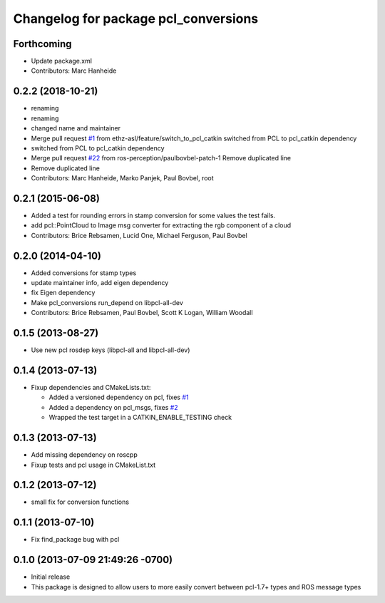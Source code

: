 ^^^^^^^^^^^^^^^^^^^^^^^^^^^^^^^^^^^^^
Changelog for package pcl_conversions
^^^^^^^^^^^^^^^^^^^^^^^^^^^^^^^^^^^^^

Forthcoming
-----------
* Update package.xml
* Contributors: Marc Hanheide

0.2.2 (2018-10-21)
------------------
* renaming
* renaming
* changed name and maintainer
* Merge pull request `#1 <https://github.com/LCAS/pcl_conversions/issues/1>`_ from ethz-asl/feature/switch_to_pcl_catkin
  switched from PCL to pcl_catkin dependency
* switched from PCL to pcl_catkin dependency
* Merge pull request `#22 <https://github.com/LCAS/pcl_conversions/issues/22>`_ from ros-perception/paulbovbel-patch-1
  Remove duplicated line
* Remove duplicated line
* Contributors: Marc Hanheide, Marko Panjek, Paul Bovbel, root

0.2.1 (2015-06-08)
------------------
* Added a test for rounding errors in stamp conversion
  for some values the test fails.
* add pcl::PointCloud to Image msg converter for extracting the rgb component of a cloud
* Contributors: Brice Rebsamen, Lucid One, Michael Ferguson, Paul Bovbel

0.2.0 (2014-04-10)
------------------
* Added conversions for stamp types
* update maintainer info, add eigen dependency
* fix Eigen dependency
* Make pcl_conversions run_depend on libpcl-all-dev
* Contributors: Brice Rebsamen, Paul Bovbel, Scott K Logan, William Woodall

0.1.5 (2013-08-27)
------------------
* Use new pcl rosdep keys (libpcl-all and libpcl-all-dev)

0.1.4 (2013-07-13)
------------------
* Fixup dependencies and CMakeLists.txt:

  * Added a versioned dependency on pcl, fixes `#1 <https://github.com/ros-perception/pcl_conversions/issues/1>`_
  * Added a dependency on pcl_msgs, fixes `#2 <https://github.com/ros-perception/pcl_conversions/issues/2>`_
  * Wrapped the test target in a CATKIN_ENABLE_TESTING check

0.1.3 (2013-07-13)
------------------
* Add missing dependency on roscpp
* Fixup tests and pcl usage in CMakeList.txt

0.1.2 (2013-07-12)
------------------
* small fix for conversion functions

0.1.1 (2013-07-10)
------------------
* Fix find_package bug with pcl

0.1.0 (2013-07-09 21:49:26 -0700)
---------------------------------
- Initial release
- This package is designed to allow users to more easily convert between pcl-1.7+ types and ROS message types
